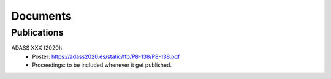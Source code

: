 .. _documents: 

Documents
*********

Publications
============

.. _adass2020:

ADASS XXX (2020):
 * Poster: https://adass2020.es/static/ftp/P8-138/P8-138.pdf
 * Proceedings: to be included whenever it get published.